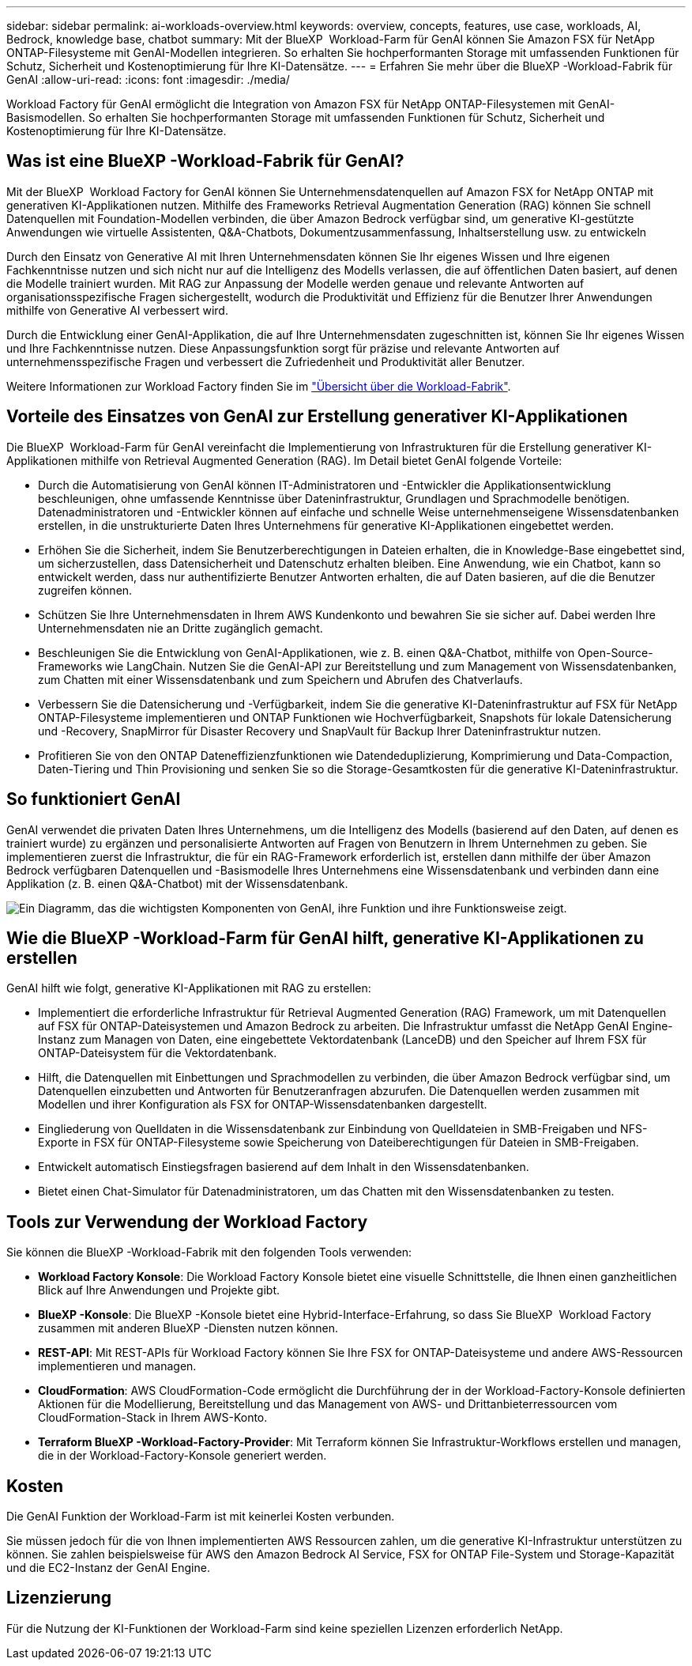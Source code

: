 ---
sidebar: sidebar 
permalink: ai-workloads-overview.html 
keywords: overview, concepts, features, use case, workloads, AI, Bedrock, knowledge base, chatbot 
summary: Mit der BlueXP  Workload-Farm für GenAI können Sie Amazon FSX für NetApp ONTAP-Filesysteme mit GenAI-Modellen integrieren. So erhalten Sie hochperformanten Storage mit umfassenden Funktionen für Schutz, Sicherheit und Kostenoptimierung für Ihre KI-Datensätze. 
---
= Erfahren Sie mehr über die BlueXP -Workload-Fabrik für GenAI
:allow-uri-read: 
:icons: font
:imagesdir: ./media/


[role="lead"]
Workload Factory für GenAI ermöglicht die Integration von Amazon FSX für NetApp ONTAP-Filesystemen mit GenAI-Basismodellen. So erhalten Sie hochperformanten Storage mit umfassenden Funktionen für Schutz, Sicherheit und Kostenoptimierung für Ihre KI-Datensätze.



== Was ist eine BlueXP -Workload-Fabrik für GenAI?

Mit der BlueXP  Workload Factory for GenAI können Sie Unternehmensdatenquellen auf Amazon FSX for NetApp ONTAP mit generativen KI-Applikationen nutzen. Mithilfe des Frameworks Retrieval Augmentation Generation (RAG) können Sie schnell Datenquellen mit Foundation-Modellen verbinden, die über Amazon Bedrock verfügbar sind, um generative KI-gestützte Anwendungen wie virtuelle Assistenten, Q&A-Chatbots, Dokumentzusammenfassung, Inhaltserstellung usw. zu entwickeln

Durch den Einsatz von Generative AI mit Ihren Unternehmensdaten können Sie Ihr eigenes Wissen und Ihre eigenen Fachkenntnisse nutzen und sich nicht nur auf die Intelligenz des Modells verlassen, die auf öffentlichen Daten basiert, auf denen die Modelle trainiert wurden. Mit RAG zur Anpassung der Modelle werden genaue und relevante Antworten auf organisationsspezifische Fragen sichergestellt, wodurch die Produktivität und Effizienz für die Benutzer Ihrer Anwendungen mithilfe von Generative AI verbessert wird.

Durch die Entwicklung einer GenAI-Applikation, die auf Ihre Unternehmensdaten zugeschnitten ist, können Sie Ihr eigenes Wissen und Ihre Fachkenntnisse nutzen. Diese Anpassungsfunktion sorgt für präzise und relevante Antworten auf unternehmensspezifische Fragen und verbessert die Zufriedenheit und Produktivität aller Benutzer.

Weitere Informationen zur Workload Factory finden Sie im https://docs.netapp.com/us-en/workload-setup-admin/workload-factory-overview.html["Übersicht über die Workload-Fabrik"^].



== Vorteile des Einsatzes von GenAI zur Erstellung generativer KI-Applikationen

Die BlueXP  Workload-Farm für GenAI vereinfacht die Implementierung von Infrastrukturen für die Erstellung generativer KI-Applikationen mithilfe von Retrieval Augmented Generation (RAG). Im Detail bietet GenAI folgende Vorteile:

* Durch die Automatisierung von GenAI können IT-Administratoren und -Entwickler die Applikationsentwicklung beschleunigen, ohne umfassende Kenntnisse über Dateninfrastruktur, Grundlagen und Sprachmodelle benötigen. Datenadministratoren und -Entwickler können auf einfache und schnelle Weise unternehmenseigene Wissensdatenbanken erstellen, in die unstrukturierte Daten Ihres Unternehmens für generative KI-Applikationen eingebettet werden.
* Erhöhen Sie die Sicherheit, indem Sie Benutzerberechtigungen in Dateien erhalten, die in Knowledge-Base eingebettet sind, um sicherzustellen, dass Datensicherheit und Datenschutz erhalten bleiben. Eine Anwendung, wie ein Chatbot, kann so entwickelt werden, dass nur authentifizierte Benutzer Antworten erhalten, die auf Daten basieren, auf die die Benutzer zugreifen können.
* Schützen Sie Ihre Unternehmensdaten in Ihrem AWS Kundenkonto und bewahren Sie sie sicher auf. Dabei werden Ihre Unternehmensdaten nie an Dritte zugänglich gemacht.
* Beschleunigen Sie die Entwicklung von GenAI-Applikationen, wie z. B. einen Q&A-Chatbot, mithilfe von Open-Source-Frameworks wie LangChain. Nutzen Sie die GenAI-API zur Bereitstellung und zum Management von Wissensdatenbanken, zum Chatten mit einer Wissensdatenbank und zum Speichern und Abrufen des Chatverlaufs.
* Verbessern Sie die Datensicherung und -Verfügbarkeit, indem Sie die generative KI-Dateninfrastruktur auf FSX für NetApp ONTAP-Filesysteme implementieren und ONTAP Funktionen wie Hochverfügbarkeit, Snapshots für lokale Datensicherung und -Recovery, SnapMirror für Disaster Recovery und SnapVault für Backup Ihrer Dateninfrastruktur nutzen.
* Profitieren Sie von den ONTAP Dateneffizienzfunktionen wie Datendeduplizierung, Komprimierung und Data-Compaction, Daten-Tiering und Thin Provisioning und senken Sie so die Storage-Gesamtkosten für die generative KI-Dateninfrastruktur.




== So funktioniert GenAI

GenAI verwendet die privaten Daten Ihres Unternehmens, um die Intelligenz des Modells (basierend auf den Daten, auf denen es trainiert wurde) zu ergänzen und personalisierte Antworten auf Fragen von Benutzern in Ihrem Unternehmen zu geben. Sie implementieren zuerst die Infrastruktur, die für ein RAG-Framework erforderlich ist, erstellen dann mithilfe der über Amazon Bedrock verfügbaren Datenquellen und -Basismodelle Ihres Unternehmens eine Wissensdatenbank und verbinden dann eine Applikation (z. B. einen Q&A-Chatbot) mit der Wissensdatenbank.

image:diagram-chatbot-processing.png["Ein Diagramm, das die wichtigsten Komponenten von GenAI, ihre Funktion und ihre Funktionsweise zeigt."]



== Wie die BlueXP -Workload-Farm für GenAI hilft, generative KI-Applikationen zu erstellen

GenAI hilft wie folgt, generative KI-Applikationen mit RAG zu erstellen:

* Implementiert die erforderliche Infrastruktur für Retrieval Augmented Generation (RAG) Framework, um mit Datenquellen auf FSX für ONTAP-Dateisystemen und Amazon Bedrock zu arbeiten. Die Infrastruktur umfasst die NetApp GenAI Engine-Instanz zum Managen von Daten, eine eingebettete Vektordatenbank (LanceDB) und den Speicher auf Ihrem FSX für ONTAP-Dateisystem für die Vektordatenbank.
* Hilft, die Datenquellen mit Einbettungen und Sprachmodellen zu verbinden, die über Amazon Bedrock verfügbar sind, um Datenquellen einzubetten und Antworten für Benutzeranfragen abzurufen. Die Datenquellen werden zusammen mit Modellen und ihrer Konfiguration als FSX for ONTAP-Wissensdatenbanken dargestellt.
* Eingliederung von Quelldaten in die Wissensdatenbank zur Einbindung von Quelldateien in SMB-Freigaben und NFS-Exporte in FSX für ONTAP-Filesysteme sowie Speicherung von Dateiberechtigungen für Dateien in SMB-Freigaben.
* Entwickelt automatisch Einstiegsfragen basierend auf dem Inhalt in den Wissensdatenbanken.
* Bietet einen Chat-Simulator für Datenadministratoren, um das Chatten mit den Wissensdatenbanken zu testen.




== Tools zur Verwendung der Workload Factory

Sie können die BlueXP -Workload-Fabrik mit den folgenden Tools verwenden:

* *Workload Factory Konsole*: Die Workload Factory Konsole bietet eine visuelle Schnittstelle, die Ihnen einen ganzheitlichen Blick auf Ihre Anwendungen und Projekte gibt.
* *BlueXP -Konsole*: Die BlueXP -Konsole bietet eine Hybrid-Interface-Erfahrung, so dass Sie BlueXP  Workload Factory zusammen mit anderen BlueXP -Diensten nutzen können.
* *REST-API*: Mit REST-APIs für Workload Factory können Sie Ihre FSX for ONTAP-Dateisysteme und andere AWS-Ressourcen implementieren und managen.
* *CloudFormation*: AWS CloudFormation-Code ermöglicht die Durchführung der in der Workload-Factory-Konsole definierten Aktionen für die Modellierung, Bereitstellung und das Management von AWS- und Drittanbieterressourcen vom CloudFormation-Stack in Ihrem AWS-Konto.
* *Terraform BlueXP -Workload-Factory-Provider*: Mit Terraform können Sie Infrastruktur-Workflows erstellen und managen, die in der Workload-Factory-Konsole generiert werden.




== Kosten

Die GenAI Funktion der Workload-Farm ist mit keinerlei Kosten verbunden.

Sie müssen jedoch für die von Ihnen implementierten AWS Ressourcen zahlen, um die generative KI-Infrastruktur unterstützen zu können. Sie zahlen beispielsweise für AWS den Amazon Bedrock AI Service, FSX for ONTAP File-System und Storage-Kapazität und die EC2-Instanz der GenAI Engine.



== Lizenzierung

Für die Nutzung der KI-Funktionen der Workload-Farm sind keine speziellen Lizenzen erforderlich NetApp.
